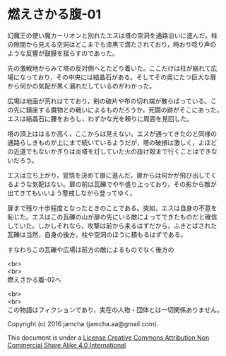 #+OPTIONS: toc:nil
#+OPTIONS: \n:t

* 燃えさかる腹-01

  幻魔王の使い魔カーリオンと別れたエスは塔の空洞を通路沿いに進んだ。柱
  の隙間から見える空洞はどこまでも漆黒で満たされており，時おり唸り声の
  ような反響が鼓膜を揺らすのであった。

  先の激戦地からみて塔の反対側へとたどり着いた。ここだけは柱が崩れて広
  場になっており，その中央には結晶石がある。そしてその奥にたつ巨大な扉
  から何かの気配が黒く漏れだしているのがわかった。

  広場は地面が荒れはてており，剣の破片や布の切れ端が散らばっている。こ
  の先に鎮座する魔物との戦いによるものだろうか，死闘の跡がそこにあった。
  エスは結晶石に腰をおろし，わずかな光を頼りに周囲を見回した。

  塔の頂上ははるか高く，ここからは見えない。エスが通ってきたのと同様の
  通路らしきものが上にまで続いているようだが，塔の破損は激しく，よほど
  の近道でもないかぎりは炎塔を灯していた火の抜け殻まで行くことはできな
  いだろう。

  エスは立ち上がり，覚悟を決めて扉に進んだ。扉からは何かが飛び出してく
  るような気配はない。扉の前は瓦礫でやや盛り上っており，その影から敵が
  出てきてもいいよう警戒しながら登ってゆく。

  扉まで残り十歩程度となったときのことである。突如，エスは自身の不意を
  恥じた。エスはこの瓦礫の山が扉の先にいる敵によってできたものだと確信
  していた。しかしそれなら，攻撃は前から来るはずだから，ふきとばされた
  瓦礫は当然，自身の後方，柱や空洞のほうに積もるはずである。

  すなわちこの瓦礫や広場は前方の敵によるものでなく後方の

  <br>
  <br>
  燃えさかる腹-02へ


  <br>
  <br>
  この物語はフィクションであり，実在の人物・団体とは一切関係ありません。

  Copyright (c) 2016 jamcha (jamcha.aa@gmail.com).

  This document is under a [[http://creativecommons.org/licenses/by-nc-sa/4.0/deed][License Creative Commons Attribution Non Commercial Share Alike 4.0 International]]

  [[http://creativecommons.org/licenses/by-nc-sa/4.0/deed][file:http://i.creativecommons.org/l/by-nc-sa/3.0/80x15.png]]

